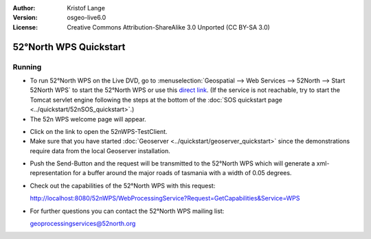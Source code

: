 :Author: Kristof Lange
:Version: osgeo-live6.0
:License: Creative Commons Attribution-ShareAlike 3.0 Unported  (CC BY-SA 3.0)

.. image:: ../../images/project_logos/logo_52North_160.png
  :scale: 100 %
  :alt: project logo
  :align: right

********************************************************************************
52°North WPS Quickstart 
********************************************************************************

Running
================================================================================

* To run 52°North WPS on the Live DVD, go to :menuselection:`Geospatial --> Web Services --> 52North --> Start 52North WPS`	to start the 52°North WPS or use this `direct link <http://localhost:8080/52nWPS/>`_. (If the service is not reachable, try to start the Tomcat servlet engine following the steps at the bottom of the :doc:`SOS quickstart page <../quickstart/52nSOS_quickstart>`.)

* The 52n WPS welcome page will appear. 

.. image:: ../../images/screenshots/800x600/52nWPS_welcome_page.png
  :scale: 100 %
  :alt: screenshot
  :align: center

* Click on the link to open the 52nWPS-TestClient. 
* Make sure that you have started :doc:`Geoserver <../quickstart/geoserver_quickstart>` since the demonstrations require data from the local Geoserver installation.


.. image:: ../../images/screenshots/1024x768/52n_test_client.png
  :scale: 100 %
  :alt: screenshot
  :align: center
  
  
* Push the Send-Button and the request will be transmitted to the 52°North WPS which will
  generate a xml-representation for a buffer around the major roads of tasmania with a width of 0.05 degrees.

.. image:: ../../images/screenshots/1024x768/52n_wps_response.png
  :scale: 100 %
  :alt: screenshot
  :align: center
  

* Check out the capabilities of the 52°North WPS with this request:

  http://localhost:8080/52nWPS/WebProcessingService?Request=GetCapabilities&Service=WPS

	
* For further questions you can contact the 52°North WPS mailing list:

  geoprocessingservices@52north.org

